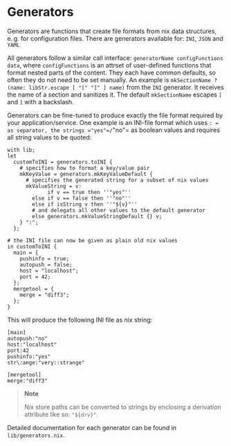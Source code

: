 * Generators
  :PROPERTIES:
  :CUSTOM_ID: sec-generators
  :END:

Generators are functions that create file formats from nix data
structures, e. g. for configuration files. There are generators
available for: =INI=, =JSON= and =YAML=

All generators follow a similar call interface:
=generatorName configFunctions data=, where =configFunctions= is an
attrset of user-defined functions that format nested parts of the
content. They each have common defaults, so often they do not need to be
set manually. An example is
=mkSectionName ? (name: libStr.escape [ "[" "]" ] name)= from the =INI=
generator. It receives the name of a section and sanitizes it. The
default =mkSectionName= escapes =[= and =]= with a backslash.

Generators can be fine-tuned to produce exactly the file format required
by your application/service. One example is an INI-file format which
uses =: = as separator, the strings ="yes"=/="no"= as boolean values and
requires all string values to be quoted:

#+BEGIN_EXAMPLE
  with lib;
  let
    customToINI = generators.toINI {
      # specifies how to format a key/value pair
      mkKeyValue = generators.mkKeyValueDefault {
        # specifies the generated string for a subset of nix values
        mkValueString = v:
               if v == true then ''"yes"''
          else if v == false then ''"no"''
          else if isString v then ''"${v}"''
          # and delegats all other values to the default generator
          else generators.mkValueStringDefault {} v;
      } ":";
    };

  # the INI file can now be given as plain old nix values
  in customToINI {
    main = {
      pushinfo = true;
      autopush = false;
      host = "localhost";
      port = 42;
    };
    mergetool = {
      merge = "diff3";
    };
  }
#+END_EXAMPLE

This will produce the following INI file as nix string:

#+BEGIN_EXAMPLE
  [main]
  autopush:"no"
  host:"localhost"
  port:42
  pushinfo:"yes"
  str\:ange:"very::strange"

  [mergetool]
  merge:"diff3"
#+END_EXAMPLE

#+BEGIN_QUOTE
  *Note*

  Nix store paths can be converted to strings by enclosing a derivation
  attribute like so: ="${drv}"=.
#+END_QUOTE

Detailed documentation for each generator can be found in
=lib/generators.nix=.
